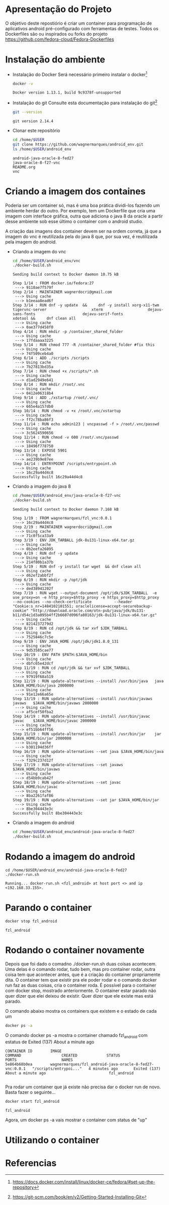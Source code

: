 * Apresentação do Projeto
  O objetivo deste repostiório é criar um container para programação de aplicativos
  android pré-configurado com ferramentas de testes.
  Todos os Dockerfiles são ou inspirados ou forks do projeto
  https://github.com/fedora-cloud/Fedora-Dockerfiles


* Instalação do ambiente
  + Instalação do Docker
     Será necessário primeiro instalar o docker[fn:installdocker]
     
     #+BEGIN_SRC sh :results output
     docker -v
     #+END_SRC

     #+RESULTS:
     : Docker version 1.13.1, build 9c9378f-unsupported
     
  + Instalação do git
    Consulte esta documentação para instalação do git[fn:installgit]

    #+BEGIN_SRC sh
    git --version
    #+END_SRC 

    #+RESULTS:
    : git version 2.14.4
    
  + Clonar este repositório        
    #+BEGIN_SRC sh :results output
      cd /home/$USER
      git clone https://github.com/wagnermarques/android_env.git
      ls /home/$USER/android_env
    #+END_SRC    

    #+RESULTS:
    : android-java-oracle-8-fed27
    : java-oracle-8-f27-vnc
    : README.org
    : vnc


* Criando a imagem dos containes
  Poderia ser um container só, mas é uma boa prática dividi-los
  fazendo um ambiente herdar do outro.
  Por exemplo, tem um Dockerfile que cria uma imagem com interface
  gráfica, outra que adiciona o java 8 da oracle a partir desse
  ambiente sob esse último o container com o android studio.

  A criação das imagens dos container devem ser na ordem correta, já
  que a imagem do vnc é reutilizada pela do java 8 que, por sua vez, é
  reutilizada pela imagem do android.

  + Criando a imagem do vnc
    #+BEGIN_SRC sh :results output
      cd /home/$USER/android_env/vnc
      ./docker-build.sh
    #+END_SRC

    #+RESULTS:
    #+begin_example
    Sending build context to Docker daemon 10.75 kB

    Step 1/14 : FROM docker.io/fedora:27
     ---> 9110ae7f579f
    Step 2/14 : MAINTAINER wagnerdocri@gmail.com
     ---> Using cache
     ---> b1eeaa8ead6f
    Step 3/14 : RUN dnf -y update  &&     dnf -y install xorg-x11-twm                    tigervnc-server                    xterm                    dejavu-sans-fonts                     dejavu-serif-fonts                    xdotool &&     dnf clean all
     ---> Using cache
     ---> 0ae377d458f0
    Step 4/14 : RUN mkdir -p /container_shared_folder
     ---> Using cache
     ---> 17fdaaaa3225
    Step 5/14 : RUN chmod 777 -R /container_shared_folder #fix this
     ---> Using cache
     ---> 74f509ceb4a0
    Step 6/14 : ADD ./scripts /scripts
     ---> Using cache
     ---> 7b27813bd35a
    Step 7/14 : RUN chmod +x /scripts/*.sh
     ---> Using cache
     ---> d1ad2949e641
    Step 8/14 : RUN mkdir /root/.vnc
     ---> Using cache
     ---> 0412e06318b4
    Step 9/14 : ADD ./xstartup /root/.vnc/
     ---> Using cache
     ---> 665e4a157db0
    Step 10/14 : RUN chmod -v +x /root/.vnc/xstartup
     ---> Using cache
     ---> ff2c78ba86f3
    Step 11/14 : RUN echo admin123 | vncpasswd -f > /root/.vnc/passwd
     ---> Using cache
     ---> 3c5624590656
    Step 12/14 : RUN chmod -v 600 /root/.vnc/passwd
     ---> Using cache
     ---> 18496f778750
    Step 13/14 : EXPOSE 5901
     ---> Using cache
     ---> ae239b9e87ee
    Step 14/14 : ENTRYPOINT /scripts/entrypoint.sh
     ---> Using cache
     ---> 16c29a44d4c8
    Successfully built 16c29a44d4c8
    #+end_example

  + Criando a imagem do java 8
    #+BEGIN_SRC sh :results output
    cd /home/$USER/android_env/java-oracle-8-f27-vnc
    ./docker-build.sh
    #+END_SRC

    #+RESULTS:
    #+begin_example
    Sending build context to Docker daemon 7.168 kB

    Step 1/19 : FROM wagnermarques/fzl_vnc:0.0.1
     ---> 16c29a44d4c8
    Step 2/19 : MAINTAINER wagnerdocri@gmail.com
     ---> Using cache
     ---> 71c0f5ca33a9
    Step 3/19 : ENV JDK_TARBALL jdk-8u131-linux-x64.tar.gz
     ---> Using cache
     ---> 0b2eefa26095
    Step 4/19 : RUN dnf -y update
     ---> Using cache
     ---> 214f80b1a37b
    Step 5/19 : RUN dnf -y install tar wget  && dnf clean all
     ---> Using cache
     ---> d62ef2abbf2f
    Step 6/19 : RUN mkdir -p /opt/jdk
     ---> Using cache
     ---> ded38941202f
    Step 7/19 : RUN wget --output-document /opt/jdk/$JDK_TARBALL  -e use_proxy=on -e http_proxy=$http_proxy -e https_proxy=$http_proxy           --no-cookies --no-check-certificate          --header "Cookie:s_nr=1484102101551; oraclelicense=accept-securebackup-cookie" "http://download.oracle.com/otn-pub/java/jdk/8u131-b11/d54c1d3a095b4ff2b6607d096fa80163/jdk-8u131-linux-x64.tar.gz"
     ---> Using cache
     ---> 8214237279d2
    Step 8/19 : RUN cd /opt/jdk && tar xvf $JDK_TARBALL
     ---> Using cache
     ---> 7525846c7c5e
    Step 9/19 : ENV JAVA_HOME /opt/jdk/jdk1.8.0_131
     ---> Using cache
     ---> 9d53585cae77
    Step 10/19 : ENV PATH $PATH:$JAVA_HOME/bin
     ---> Using cache
     ---> dbfc65e42dcf
    Step 11/19 : RUN cd /opt/jdk && tar xvf $JDK_TARBALL
     ---> Using cache
     ---> 97919f68a519
    Step 12/19 : RUN update-alternatives --install /usr/bin/java   java     $JAVA_HOME/bin/java 2000000
     ---> Using cache
     ---> 91e12e66a65e
    Step 13/19 : RUN update-alternatives --install /usr/bin/javaws javaws   $JAVA_HOME/bin/javaws 2000000
     ---> Using cache
     ---> af5cef50fba2
    Step 14/19 : RUN update-alternatives --install /usr/bin/javac  javac    $JAVA_HOME/bin/javac 2000000
     ---> Using cache
     ---> ef51bb64ff56
    Step 15/19 : RUN update-alternatives --install /usr/bin/jar    jar      $JAVA_HOME/bin/jar 2000000
     ---> Using cache
     ---> b301194d36ff
    Step 16/19 : RUN update-alternatives --set java $JAVA_HOME/bin/java
     ---> Using cache
     ---> f329c237d12f
    Step 17/19 : RUN update-alternatives --set javaws $JAVA_HOME/bin/javaws
     ---> Using cache
     ---> d54bb9cab42f
    Step 18/19 : RUN update-alternatives --set javac $JAVA_HOME/bin/javac
     ---> Using cache
     ---> 8ba2261faf86
    Step 19/19 : RUN update-alternatives --set jar $JAVA_HOME/bin/jar
     ---> Using cache
     ---> 8be304443e3c
    Successfully built 8be304443e3c
    #+end_example

  + Criando a imagem do android
    #+BEGIN_SRC sh :results output
    cd /home/$USER/android_env/android-java-oracle-8-fed27
    ./docker-build.sh
    #+END_SRC

    #+RESULTS:

* Rodando a imagem do android
  #+BEGIN_SRC sh results:output
    cd /home/$USER/android_env/android-java-oracle-8-fed27
    ./docker-run.sh
  #+END_SRC

  #+RESULTS:
  : Running... docker-run.sh <fzl_android> at host port <> and ip <192.168.33.155>.

* Parando o container
  #+BEGIN_SRC sh :results outpur
  docker stop fzl_android
  #+END_SRC
  
  #+RESULTS:
  : fzl_android

* Rodando o container novamente
  Depois que foi dado o comadno ./docker-run.sh duas coisas
  acontecem. Uma delas é o comando rodar, tudo bem, mas pro container
  rodar, outra coisa tem que acontecer antes, que é a criação do
  container propriamente dita. O container tem que existir pra ele
  poder rodar e o comando docker run faz as duas coisas, cria o
  container roda.
  É possível para o container com docker stop, mostrado
  anteriormente. O container estar parado não quer dizer que elei
  deixou de existir. Quer dizer que ele existe mas está parado. 

  O comando abaixo mostra os containers que existem e o estado de cada um
  #+BEGIN_SRC sh :results output
  docker ps -a
  #+END_SRC

  O comando docker ps -a mostra o container chamado fzl_android com
  estatus de Exited (137) About a minute ago                            
  #+RESULTS:
  #+begin_example
  CONTAINER ID        IMAGE                                                     COMMAND                  CREATED             STATUS                            PORTS                    NAMES
  5e864b68b0ea        wagnermarques/fzl_android-java-oracle-8-fed27-vnc:0.0.1   "/scripts/entrypoi..."   4 minutes ago       Exited (137) About a minute ago                            fzl_android

  #+end_example

  Pra rodar um container que já existe não precisa dar o docker run de
  novo. Basta fazer o seguinte...

  #+BEGIN_SRC sh
    docker start fzl_android
  #+END_SRC

  #+RESULTS:
  : fzl_android
  
  Agora,  um docker ps -a vais mostrar o container com status de "up"


* Utilizando o container
  
  
* Referencias
[fn:installdocker]  https://docs.docker.com/install/linux/docker-ce/fedora/#set-up-the-repository
[fn:installgit] https://git-scm.com/book/en/v2/Getting-Started-Installing-Git
